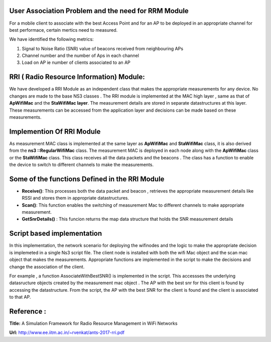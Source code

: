 
User Association Problem and the need for RRM Module
****************************************************
For a mobile client to associate with the best Access Point and for an AP to be deployed in an appropriate channel for best performace, certain mertics need to measured. 

We have identified the following metrics:

1. Signal to Noise Ratio (SNR)  value of beacons received from neighbouring APs
2. Channel number and the number of Aps in each channel
3. Load on AP ie number of clients  associated to an AP

RRI ( Radio Resource Information)  Module:
*******************************************
We have developed a  RRI Module as an independent class that makes the appropriate  measurements for any device. No changes are made  to the base NS3 classes . The RRI module is implemented at the MAC high layer , same  as that of **ApWifiMac** and the  **StaWifiMac layer**. The measurement details are stored in separate datastructures at this layer. These measurements can be accessed from the application layer and decisions can be made based on these measurements.

Implemention Of RRI Module
**************************
As measurement MAC  class is implemented at the same layer as  **ApWifiMac** and **StaWifiMac**  class, it is also  derived from the  **ns3 ::RegularWifiMac** class. The measurement MAC is deployed in each node along with the **ApWifiMac** class or the **StaWifiMac** class. This class receives all the data packets and the beacons . The class has a function to enable the device to switch to different channels to make the measurements.

Some of the functions Defined in the RRI Module
************************************************

* **Receive()**: This processes both the data packet and beacon , retrieves the appropriate measurement details like RSSI and stores them in appropriate datastructures.

* **Scan()**: This function enables the switching of measurement Mac to different channels to make appropriate measurement.

* **GetSnrDetails()** :  This funcion returns the map data structure that holds the SNR measurement details

Script based implementation
*****************************

In this implementation, the network scenario for deploying the wifinodes and the logic to make the appropriate decision is implemeted in a single Ns3 script file. The client node is installed with  both the wifi Mac object and the scan mac object  that makes the measurements. Appropriate functions are implemented in the script to make the decisions and change the association of the client.

For example , a function AssociateWithBestSNR() is implemented in the script.  This accessses the  underlying datasructure objects created by the measurement mac object . The  AP with the best snr for this client is found by accessing the datastructure. From the script, the AP with the best SNR for the client is found and the client is associated to that AP.

Reference :
***********

**Title:** A Simulation Framework for Radio Resource Management in WiFi Networks

**Url:** http://www.ee.iitm.ac.in/~rvenkat/ants-2017-rri.pdf


